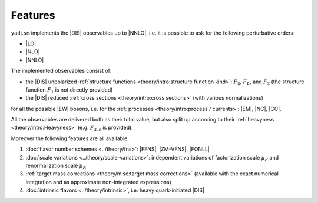 Features
=========

``yadism`` implements the |DIS| observables up to |NNLO|, i.e. it is possible to
ask for the following perturbative orders:

- |LO|
- |NLO|
- |NNLO|

The implemented observables consist of:

- the |DIS| unpolarized :ref:`structure functions
  <theory/intro:structure function kind>`: :math:`F_2`, :math:`F_L`, and
  :math:`F_3` (the structure function :math:`F_1` is not directly provided)
- the |DIS| reduced :ref:`cross sections <theory/intro:cross sections>`
  (with various normalizations)

for all the possible |EW| bosons, i.e. for the :ref:`processes
<theory/intro:process / currents>`: |EM|, |NC|, |CC|.

All the observables are delivered both as their total value, but also split up
according to their :ref:`heavyness <theory/intro:Heavyness>` (e.g.
:math:`F_{2,c}` is provided).

Moreover the following features are all available:

1. :doc:`flavor number schemes <../theory/fns>`: |FFNS|, |ZM-VFNS|, |FONLL|
2. :doc:`scale variations <../theory/scale-variations>`: independent variations
   of factorization scale :math:`\mu_F` and renormalization scale :math:`\mu_R`
3. :ref:`target mass corrections <theory/misc:target mass corrections>`
   (available with the exact numerical integration and as approximate
   non-integrated expressions)
4. :doc:`intrinsic flavors <../theory/intrinsic>`, i.e. heavy quark-initiated |DIS|
